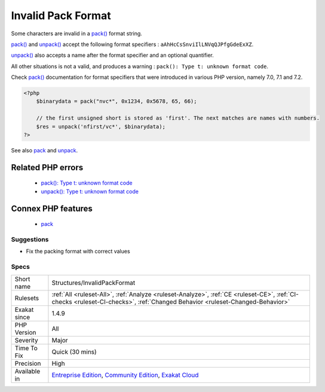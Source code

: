 .. _structures-invalidpackformat:

.. _invalid-pack-format:

Invalid Pack Format
+++++++++++++++++++

.. meta::
	:description:
		Invalid Pack Format: Some characters are invalid in a pack() format string.
	:twitter:card: summary_large_image
	:twitter:site: @exakat
	:twitter:title: Invalid Pack Format
	:twitter:description: Invalid Pack Format: Some characters are invalid in a pack() format string
	:twitter:creator: @exakat
	:twitter:image:src: https://www.exakat.io/wp-content/uploads/2020/06/logo-exakat.png
	:og:image: https://www.exakat.io/wp-content/uploads/2020/06/logo-exakat.png
	:og:title: Invalid Pack Format
	:og:type: article
	:og:description: Some characters are invalid in a pack() format string
	:og:url: https://exakat.readthedocs.io/en/latest/Reference/Rules/Invalid Pack Format.html
	:og:locale: en
Some characters are invalid in a `pack() <https://www.php.net/pack>`_ format string.

`pack() <https://www.php.net/pack>`_ and `unpack() <https://www.php.net/unpack>`_ accept the following format specifiers : ``aAhHcCsSnviIlLNVqQJPfgGdeExXZ``. 

`unpack() <https://www.php.net/unpack>`_ also accepts a name after the format specifier and an optional quantifier. 

All other situations is not a valid, and produces a warning : ``pack(): Type t: unknown format code``.

Check `pack() <https://www.php.net/pack>`_ documentation for format specifiers that were introduced in various PHP version, namely 7.0, 7.1 and 7.2.

.. code-block:: php
   
   <?php
       $binarydata = pack("nvc*", 0x1234, 0x5678, 65, 66);
       
       // the first unsigned short is stored as 'first'. The next matches are names with numbers.
       $res = unpack('nfirst/vc*', $binarydata);
   ?>

See also `pack <https://www.php.net/pack>`_ and `unpack <https://www.php.net/pack>`_.

Related PHP errors 
-------------------

  + `pack(): Type t: unknown format code <https://php-errors.readthedocs.io/en/latest/messages/type-%25c%3A-unknown-format-code.html>`_
  + `unpack(): Type t: unknown format code <https://php-errors.readthedocs.io/en/latest/messages/type-%25c%3A-unknown-format-code.html>`_



Connex PHP features
-------------------

  + `pack <https://php-dictionary.readthedocs.io/en/latest/dictionary/pack.ini.html>`_


Suggestions
___________

* Fix the packing format with correct values




Specs
_____

+--------------+-----------------------------------------------------------------------------------------------------------------------------------------------------------------------------------------+
| Short name   | Structures/InvalidPackFormat                                                                                                                                                            |
+--------------+-----------------------------------------------------------------------------------------------------------------------------------------------------------------------------------------+
| Rulesets     | :ref:`All <ruleset-All>`, :ref:`Analyze <ruleset-Analyze>`, :ref:`CE <ruleset-CE>`, :ref:`CI-checks <ruleset-CI-checks>`, :ref:`Changed Behavior <ruleset-Changed-Behavior>`            |
+--------------+-----------------------------------------------------------------------------------------------------------------------------------------------------------------------------------------+
| Exakat since | 1.4.9                                                                                                                                                                                   |
+--------------+-----------------------------------------------------------------------------------------------------------------------------------------------------------------------------------------+
| PHP Version  | All                                                                                                                                                                                     |
+--------------+-----------------------------------------------------------------------------------------------------------------------------------------------------------------------------------------+
| Severity     | Major                                                                                                                                                                                   |
+--------------+-----------------------------------------------------------------------------------------------------------------------------------------------------------------------------------------+
| Time To Fix  | Quick (30 mins)                                                                                                                                                                         |
+--------------+-----------------------------------------------------------------------------------------------------------------------------------------------------------------------------------------+
| Precision    | High                                                                                                                                                                                    |
+--------------+-----------------------------------------------------------------------------------------------------------------------------------------------------------------------------------------+
| Available in | `Entreprise Edition <https://www.exakat.io/entreprise-edition>`_, `Community Edition <https://www.exakat.io/community-edition>`_, `Exakat Cloud <https://www.exakat.io/exakat-cloud/>`_ |
+--------------+-----------------------------------------------------------------------------------------------------------------------------------------------------------------------------------------+



